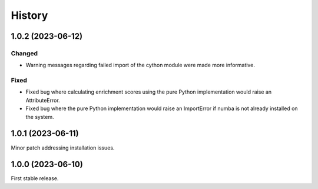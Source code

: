 =======
History
=======

1.0.2 (2023-06-12)
------------------

Changed
********
* Warning messages regarding failed import of the cython module were made more informative.

Fixed
******
* Fixed bug where calculating enrichment scores using the pure Python implementation would raise an AttributeError.
* Fixed bug where the pure Python implementation would raise an ImportError if numba is not already installed on the system.

1.0.1 (2023-06-11)
------------------
Minor patch addressing installation issues.

1.0.0 (2023-06-10)
------------------
First stable release.